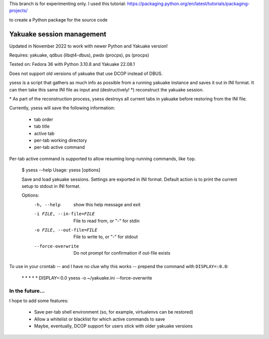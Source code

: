 This branch is for experimenting only. I used this tutorial:
https://packaging.python.org/en/latest/tutorials/packaging-projects/

to create a Python package for the source code

Yakuake session management
--------------------------

Updated in November 2022 to work with newer Python and Yakuake version!

Requires: yakuake, qdbus (libqt4-dbus), pwdx (procps), ps (procps)

Tested on: Fedora 36 with Python 3.10.8 and Yakuake 22.08.1

Does not support old versions of yakuake that use DCOP instead of DBUS.

ysess is a script that gathers as much info as possible from a running yakuake instance and saves it out in INI format.  It can then take this same INI file as input and (destructively! \*) reconstruct the yakuake session.

\* As part of the reconstruction process, ysess destroys all current tabs in yakuake before restoring from the INI file.

Currently, ysess will save the following information:

 * tab order
 * tab title
 * active tab
 * per-tab working directory
 * per-tab active command

Per-tab active command is supported to allow resuming long-running commands, like ``top``.

    $ ysess --help
    Usage: ysess [options]

    Save and load yakuake sessions.  Settings are exported in INI format.  Default
    action is to print the current setup to stdout in INI format.

    Options:
      -h, --help            show this help message and exit
      -i FILE, --in-file=FILE
                            File to read from, or "-" for stdin
      -o FILE, --out-file=FILE
                            File to write to, or "-" for stdout
      --force-overwrite     Do not prompt for confirmation if out-file exists

To use in your crontab -- and I have no clue why this works -- prepend the command with ``DISPLAY=:0.0``:

    \* \* \* \* \* DISPLAY=:0.0 ysess -o ~/yakuake.ini --force-overwrite

In the future...
================

I hope to add some features:

 * Save per-tab shell environment (so, for example, virtualenvs can be restored)
 * Allow a whitelist or blacklist for which active commands to save
 * Maybe, eventually, DCOP support for users stick with older yakuake versions

